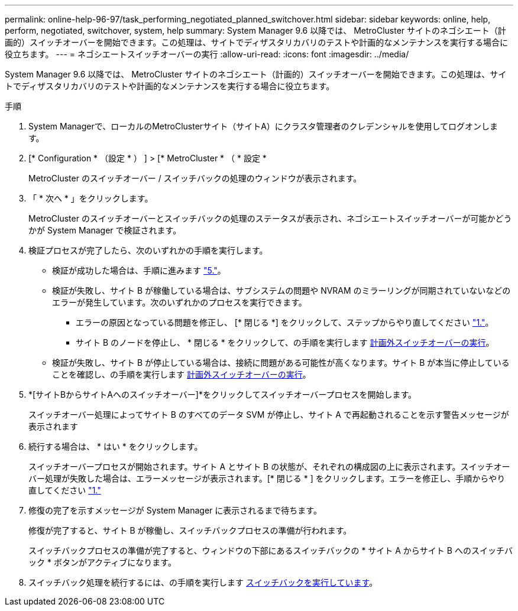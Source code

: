 ---
permalink: online-help-96-97/task_performing_negotiated_planned_switchover.html 
sidebar: sidebar 
keywords: online, help, perform, negotiated, switchover, system, help 
summary: System Manager 9.6 以降では、 MetroCluster サイトのネゴシエート（計画的）スイッチオーバーを開始できます。この処理は、サイトでディザスタリカバリのテストや計画的なメンテナンスを実行する場合に役立ちます。 
---
= ネゴシエートスイッチオーバーの実行
:allow-uri-read: 
:icons: font
:imagesdir: ../media/


[role="lead"]
System Manager 9.6 以降では、 MetroCluster サイトのネゴシエート（計画的）スイッチオーバーを開始できます。この処理は、サイトでディザスタリカバリのテストや計画的なメンテナンスを実行する場合に役立ちます。

.手順
. [[step1]] System Managerで、ローカルのMetroClusterサイト（サイトA）にクラスタ管理者のクレデンシャルを使用してログオンします。
. [* Configuration * （設定 * ） ] > [* MetroCluster * （ * 設定 *
+
MetroCluster のスイッチオーバー / スイッチバックの処理のウィンドウが表示されます。

. 「 * 次へ * 」をクリックします。
+
MetroCluster のスイッチオーバーとスイッチバックの処理のステータスが表示され、ネゴシエートスイッチオーバーが可能かどうかが System Manager で検証されます。

. 検証プロセスが完了したら、次のいずれかの手順を実行します。
+
** 検証が成功した場合は、手順に進みます link:#step5["5."]。
** 検証が失敗し、サイト B が稼働している場合は、サブシステムの問題や NVRAM のミラーリングが同期されていないなどのエラーが発生しています。次のいずれかのプロセスを実行できます。
+
*** エラーの原因となっている問題を修正し、 [* 閉じる *] をクリックして、ステップからやり直してください link:#step1["1."]。
*** サイト B のノードを停止し、 * 閉じる * をクリックして、の手順を実行します xref:task_performing_unplanned_switchover.adoc[計画外スイッチオーバーの実行]。


** 検証が失敗し、サイト B が停止している場合は、接続に問題がある可能性が高くなります。サイト B が本当に停止していることを確認し、の手順を実行します xref:task_performing_unplanned_switchover.adoc[計画外スイッチオーバーの実行]。


. [[step5]]*[サイトBからサイトAへのスイッチオーバー]*をクリックしてスイッチオーバープロセスを開始します。
+
スイッチオーバー処理によってサイト B のすべてのデータ SVM が停止し、サイト A で再起動されることを示す警告メッセージが表示されます

. 続行する場合は、 * はい * をクリックします。
+
スイッチオーバープロセスが開始されます。サイト A とサイト B の状態が、それぞれの構成図の上に表示されます。スイッチオーバー処理が失敗した場合は、エラーメッセージが表示されます。[* 閉じる * ] をクリックします。エラーを修正し、手順からやり直してください link:#step1["1."]

. 修復の完了を示すメッセージが System Manager に表示されるまで待ちます。
+
修復が完了すると、サイト B が稼働し、スイッチバックプロセスの準備が行われます。

+
スイッチバックプロセスの準備が完了すると、ウィンドウの下部にあるスイッチバックの * サイト A からサイト B へのスイッチバック * ボタンがアクティブになります。

. スイッチバック処理を続行するには、の手順を実行します xref:task_performing_switchback.adoc[スイッチバックを実行しています]。

